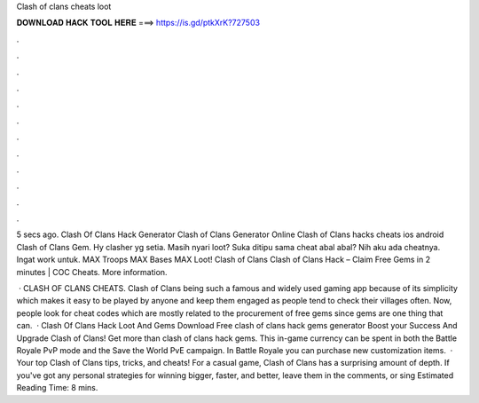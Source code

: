 Clash of clans cheats loot



𝐃𝐎𝐖𝐍𝐋𝐎𝐀𝐃 𝐇𝐀𝐂𝐊 𝐓𝐎𝐎𝐋 𝐇𝐄𝐑𝐄 ===> https://is.gd/ptkXrK?727503



.



.



.



.



.



.



.



.



.



.



.



.

5 secs ago. Clash Of Clans Hack Generator Clash of Clans Generator Online Clash of Clans hacks cheats ios android Clash of Clans Gem. Hy clasher yg setia. Masih nyari loot? Suka ditipu sama cheat abal abal? Nih aku ada cheatnya. Ingat work untuk. MAX Troops MAX Bases MAX Loot! Clash of Clans Clash of Clans Hack – Claim Free Gems in 2 minutes | COC Cheats. More information.

 · CLASH OF CLANS CHEATS. Clash of Clans being such a famous and widely used gaming app because of its simplicity which makes it easy to be played by anyone and keep them engaged as people tend to check their villages often. Now, people look for cheat codes which are mostly related to the procurement of free gems since gems are one thing that can.  · Clash Of Clans Hack Loot And Gems Download Free clash of clans hack gems generator Boost your Success And Upgrade Clash of Clans! Get more than clash of clans hack gems. This in-game currency can be spent in both the Battle Royale PvP mode and the Save the World PvE campaign. In Battle Royale you can purchase new customization items.  · Your top Clash of Clans tips, tricks, and cheats! For a casual game, Clash of Clans has a surprising amount of depth. If you've got any personal strategies for winning bigger, faster, and better, leave them in the comments, or sing Estimated Reading Time: 8 mins.
